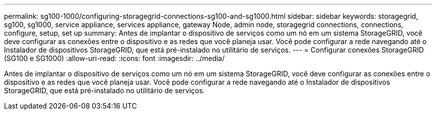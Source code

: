 ---
permalink: sg100-1000/configuring-storagegrid-connections-sg100-and-sg1000.html 
sidebar: sidebar 
keywords: storagegrid, sg100, sg1000, service appliance, services appliance, gateway Node, admin node, storagegrid connections, connections, configure, setup, set up 
summary: Antes de implantar o dispositivo de serviços como um nó em um sistema StorageGRID, você deve configurar as conexões entre o dispositivo e as redes que você planeja usar. Você pode configurar a rede navegando até o Instalador de dispositivos StorageGRID, que está pré-instalado no utilitário de serviços. 
---
= Configurar conexões StorageGRID (SG100 e SG1000)
:allow-uri-read: 
:icons: font
:imagesdir: ../media/


[role="lead"]
Antes de implantar o dispositivo de serviços como um nó em um sistema StorageGRID, você deve configurar as conexões entre o dispositivo e as redes que você planeja usar. Você pode configurar a rede navegando até o Instalador de dispositivos StorageGRID, que está pré-instalado no utilitário de serviços.
